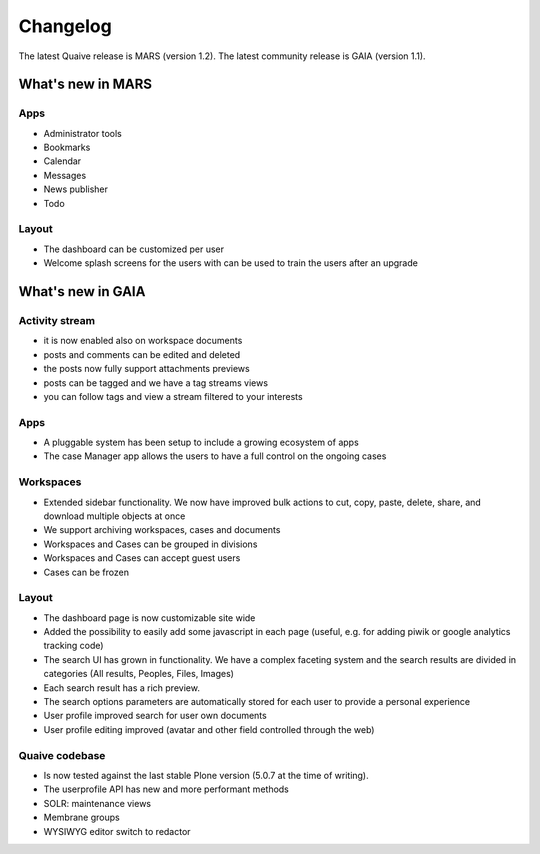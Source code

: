 Changelog
=========

The latest Quaive release is MARS (version 1.2).
The latest community release is GAIA (version 1.1).

------------------
What's new in MARS
------------------

Apps
----

- Administrator tools
- Bookmarks
- Calendar
- Messages
- News publisher
- Todo

Layout
------

- The dashboard can be customized per user
- Welcome splash screens for the users with can be used to train the
  users after an upgrade

------------------
What's new in GAIA
------------------

Activity stream
---------------

- it is now enabled also on workspace documents
- posts and comments can be edited and deleted
- the posts now fully support attachments previews
- posts can be tagged and we have a tag streams views
- you can follow tags and view a stream filtered to your interests

Apps
----

- A pluggable system has been setup to include a growing ecosystem of apps
- The case Manager app allows the users to have a full control on the ongoing cases

Workspaces
----------

- Extended sidebar functionality. We now have improved bulk actions to cut, copy, paste, delete, share, and download multiple objects at once
- We support archiving workspaces, cases and documents
- Workspaces and Cases can be grouped in divisions
- Workspaces and Cases can accept guest users
- Cases can be frozen

Layout
------

- The dashboard page is now customizable site wide
- Added the possibility to easily add some javascript in each page (useful, e.g. for adding piwik or google analytics tracking code)
- The search UI has grown in functionality. We have a complex faceting system and the search results are divided in categories (All results, Peoples, Files, Images)
- Each search result has a rich preview.
- The search options parameters are automatically stored for each user to provide a personal experience
- User profile improved search for user own documents
- User profile editing improved (avatar and other field controlled through the web)

Quaive codebase
---------------

- Is now tested against the last stable Plone version (5.0.7 at the time of writing).
- The userprofile API has new and more performant methods
- SOLR: maintenance views
- Membrane groups
- WYSIWYG editor switch to redactor
